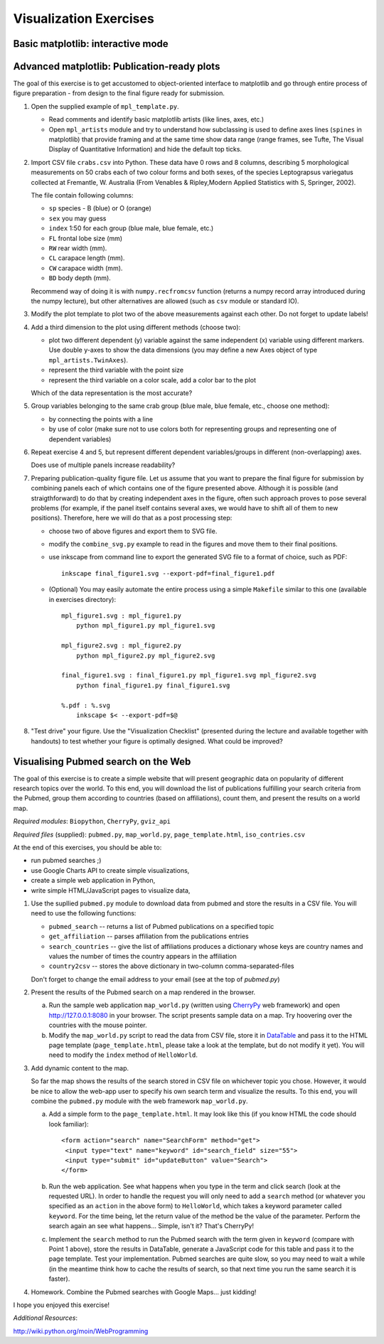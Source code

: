Visualization Exercises
=======================

Basic matplotlib: interactive mode
-----------------------------------

Advanced matplotlib: Publication-ready plots
--------------------------------------------

The goal of this exercise is to get accustomed to object-oriented
interface to matplotlib and go through entire process of figure
preparation - from design to the final figure ready for submission.

1. Open the supplied example of  ``mpl_template.py``.
   
   * Read comments and identify basic matplotlib artists (like lines, axes, etc.)
   * Open ``mpl_artists`` module and  try to understand how subclassing is used to define axes lines
     (``spines``
     in matplotlib) that provide framing and at the same time show data
     range (range frames, see Tufte, The Visual Display of Quantitative
     Information) and hide the default top ticks.

2. Import CSV file ``crabs.csv`` into Python. These data have 0 rows
   and 8 columns, describing 5 morphological measurements on 50 crabs
   each of two colour forms and both sexes, of the species
   Leptograpsus variegatus collected at Fremantle, W. Australia (From
   Venables & Ripley,Modern Applied Statistics with S, Springer,
   2002).

   The file contain following columns:

   * ``sp`` species - B (blue) or O (orange)
   * ``sex`` you may guess
   * ``index`` 1:50 for each group (blue male, blue female, etc.)
   * ``FL`` frontal lobe size (mm)
   * ``RW`` rear width (mm). 
   * ``CL`` carapace length (mm).
   * ``CW`` carapace width (mm).
   * ``BD`` body depth (mm).

   Recommend way of doing it is with ``numpy.recfromcsv`` function
   (returns a numpy record array introduced during the numpy lecture),
   but other alternatives are allowed (such as ``csv`` module or
   standard IO).

3. Modify the plot template to plot two of the above measurements
   against each other. Do not forget to update labels!

4. Add a third dimension to the plot using different methods (choose
   two):

   * plot two different dependent (y) variable against the same
     independent (x) variable using different markers. Use double
     y-axes to show the data dimensions (you may define a new Axes
     object of type ``mpl_artists.TwinAxes``).

   * represent the third variable with the point size

   * represent the third variable on a color scale, add a color bar
     to the plot

   Which of the data representation is the most accurate?

5. Group variables belonging to the same crab group (blue male, blue
   female, etc., choose one method):

   * by connecting the points with a line

   * by use of color (make sure not to use colors both for representing groups
     and representing one of dependent variables)

6. Repeat exercise 4 and 5, but represent different dependent
   variables/groups in different (non-overlapping) axes.

   Does use of multiple panels increase readability?

7. Preparing publication-quality figure file. Let us assume that you
   want to prepare the final figure for submission by combining
   panels each of which contains one of the figure presented above.
   Although it is possible (and straigthforward) to do that by
   creating independent axes in the figure, often such approach proves
   to pose several problems (for example, if the panel itself contains
   several axes, we would have to shift all of them to new positions). 
   Therefore, here we will do that as a post processing step:

   * choose two of above figures and export them to SVG file.

   * modify the ``combine_svg.py`` example to read in the figures and
     move them to their final positions.

   * use inkscape from command line to export the generated SVG file
     to a format of choice, such as PDF::
     
         inkscape final_figure1.svg --export-pdf=final_figure1.pdf

   * (Optional) You may easily automate the entire process using a
     simple ``Makefile`` similar to this one (available in exercises
     directory)::

         mpl_figure1.svg : mpl_figure1.py
             python mpl_figure1.py mpl_figure1.svg

         mpl_figure2.svg : mpl_figure2.py
             python mpl_figure2.py mpl_figure2.svg

         final_figure1.svg : final_figure1.py mpl_figure1.svg mpl_figure2.svg
             python final_figure1.py final_figure1.svg
         
         %.pdf : %.svg
             inkscape $< --export-pdf=$@
      
8. "Test drive" your figure. Use the "Visualization Checklist"
   (presented during the lecture and available together with handouts)
   to test whether your figure is optimally designed. What could be
   improved?

Visualising Pubmed search on the Web
------------------------------------

The goal of this exercise is to create a simple website that will
present geographic data on popularity of different research topics
over the world. To this end, you will download the list of
publications fulfilling your search criteria from the Pubmed, group
them according to countries (based on affiliations), count them, and
present the results on a world map.

*Required modules*: ``Biopython``, ``CherryPy``, ``gviz_api``

*Required files* (supplied): ``pubmed.py``, ``map_world.py``,
``page_template.html``, ``iso_contries.csv``

At the end of this exercises, you should be able to:

* run pubmed searches ;)
* use Google Charts API to create simple visualizations,
* create a simple web application in Python,
* write simple HTML/JavaScript pages to visualize data, 

1. Use the supllied ``pubmed.py`` module to download data from pubmed and store the results in a CSV file. You will need to use the following functions:

   * ``pubmed_search``  -- returns a list of Pubmed publications on a specified topic
   * ``get_affiliation`` -- parses affiliation from the publications entries
   * ``search_countries`` -- give the list of affiliations produces a dictionary whose keys are country names and values the number of times the  country appears in the affiliation
   * ``country2csv`` -- stores the above dictionary in two-column comma-separated-files

   Don't forget to change the email address to your email (see at the top of `pubmed.py`)

#. Present the results of the Pubmed search on a map rendered in the browser.

   a) Run the sample web application ``map_world.py`` (written using CherryPy_ web framework) and open http://127.0.0.1:8080 in your browser. The script presents sample data on a map. Try hoovering over the countries with the mouse pointer. 

   b) Modify the ``map_world.py`` script to read the data from CSV file, store it in DataTable_ and pass it to the HTML page template (``page_template.html``, please take a look at the template, but do not modify it yet). You will need to modify the ``index`` method of ``HelloWorld``.

#. Add dynamic content to the map.

   So far the map shows the results of the search stored in CSV file on whichever topic you chose. However, it would be nice to allow the web-app user to specify his own search term and visualize the results. To this end, you will combine the ``pubmed.py`` module with the web framework ``map_world.py``.

   a) Add a simple form to the ``page_template.html``. It may look like this (if you know HTML the code should look familiar)::

       <form action="search" name="SearchForm" method="get">
        <input type="text" name="keyword" id="search_field" size="55">
        <input type="submit" id="updateButton" value="Search">
       </form>

   b) Run the web application. See what happens when you type in the term and click search (look at the requested URL). In order to handle the request you will only need to add a ``search``  method (or whatever you specified as an ``action`` in the above form) to ``HelloWorld``, which takes a keyword parameter called ``keyword``. For the time being, let the return value of the method be the value of the parameter. Perform the search again an see what happens... Simple, isn't it? That's CherryPy!

   c) Implement the ``search`` method to run the Pubmed search with  the term given in ``keyword`` (compare with Point 1 above), store the results in DataTable, generate a JavaScript code for this table and pass it to the page  template. Test your implementation. Pubmed searches are quite slow, so you may need to wait a while (in the meantime think how to cache the results of search, so that next time you run the same search it is faster). 

4. Homework. Combine the Pubmed searches with Google Maps... just kidding!

I hope you enjoyed this exercise!


*Additional Resources*:
 
.. _DataTable: http://code.google.com/apis/chart/interactive/docs/dev/gviz_api_lib.html

.. _CherryPy: http://www.cherrypy.org/wiki/CherryPyTutorial

http://wiki.python.org/moin/WebProgramming 

